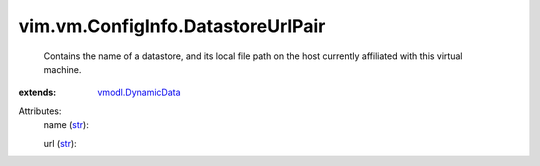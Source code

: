 .. _str: https://docs.python.org/2/library/stdtypes.html

.. _vmodl.DynamicData: ../../../vmodl/DynamicData.rst


vim.vm.ConfigInfo.DatastoreUrlPair
==================================
  Contains the name of a datastore, and its local file path on the host currently affiliated with this virtual machine.
:extends: vmodl.DynamicData_

Attributes:
    name (`str`_):

    url (`str`_):

